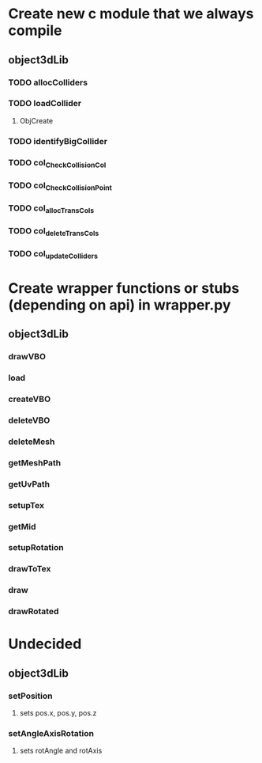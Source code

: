 * Create new c module that we always compile
** object3dLib
*** TODO allocColliders
*** TODO loadCollider
**** ObjCreate
*** TODO identifyBigCollider
*** TODO col_CheckCollisionCol
*** TODO col_CheckCollisionPoint
*** TODO col_allocTransCols
*** TODO col_deleteTransCols
*** TODO col_updateColliders
* Create wrapper functions or stubs (depending on api) in wrapper.py
** object3dLib
*** drawVBO
*** load
*** createVBO
*** deleteVBO
*** deleteMesh
*** getMeshPath
*** getUvPath
*** setupTex
*** getMid
*** setupRotation
*** drawToTex
*** draw
*** drawRotated
* Undecided
** object3dLib
*** setPosition
**** sets pos.x, pos.y, pos.z
*** setAngleAxisRotation
**** sets rotAngle and rotAxis
